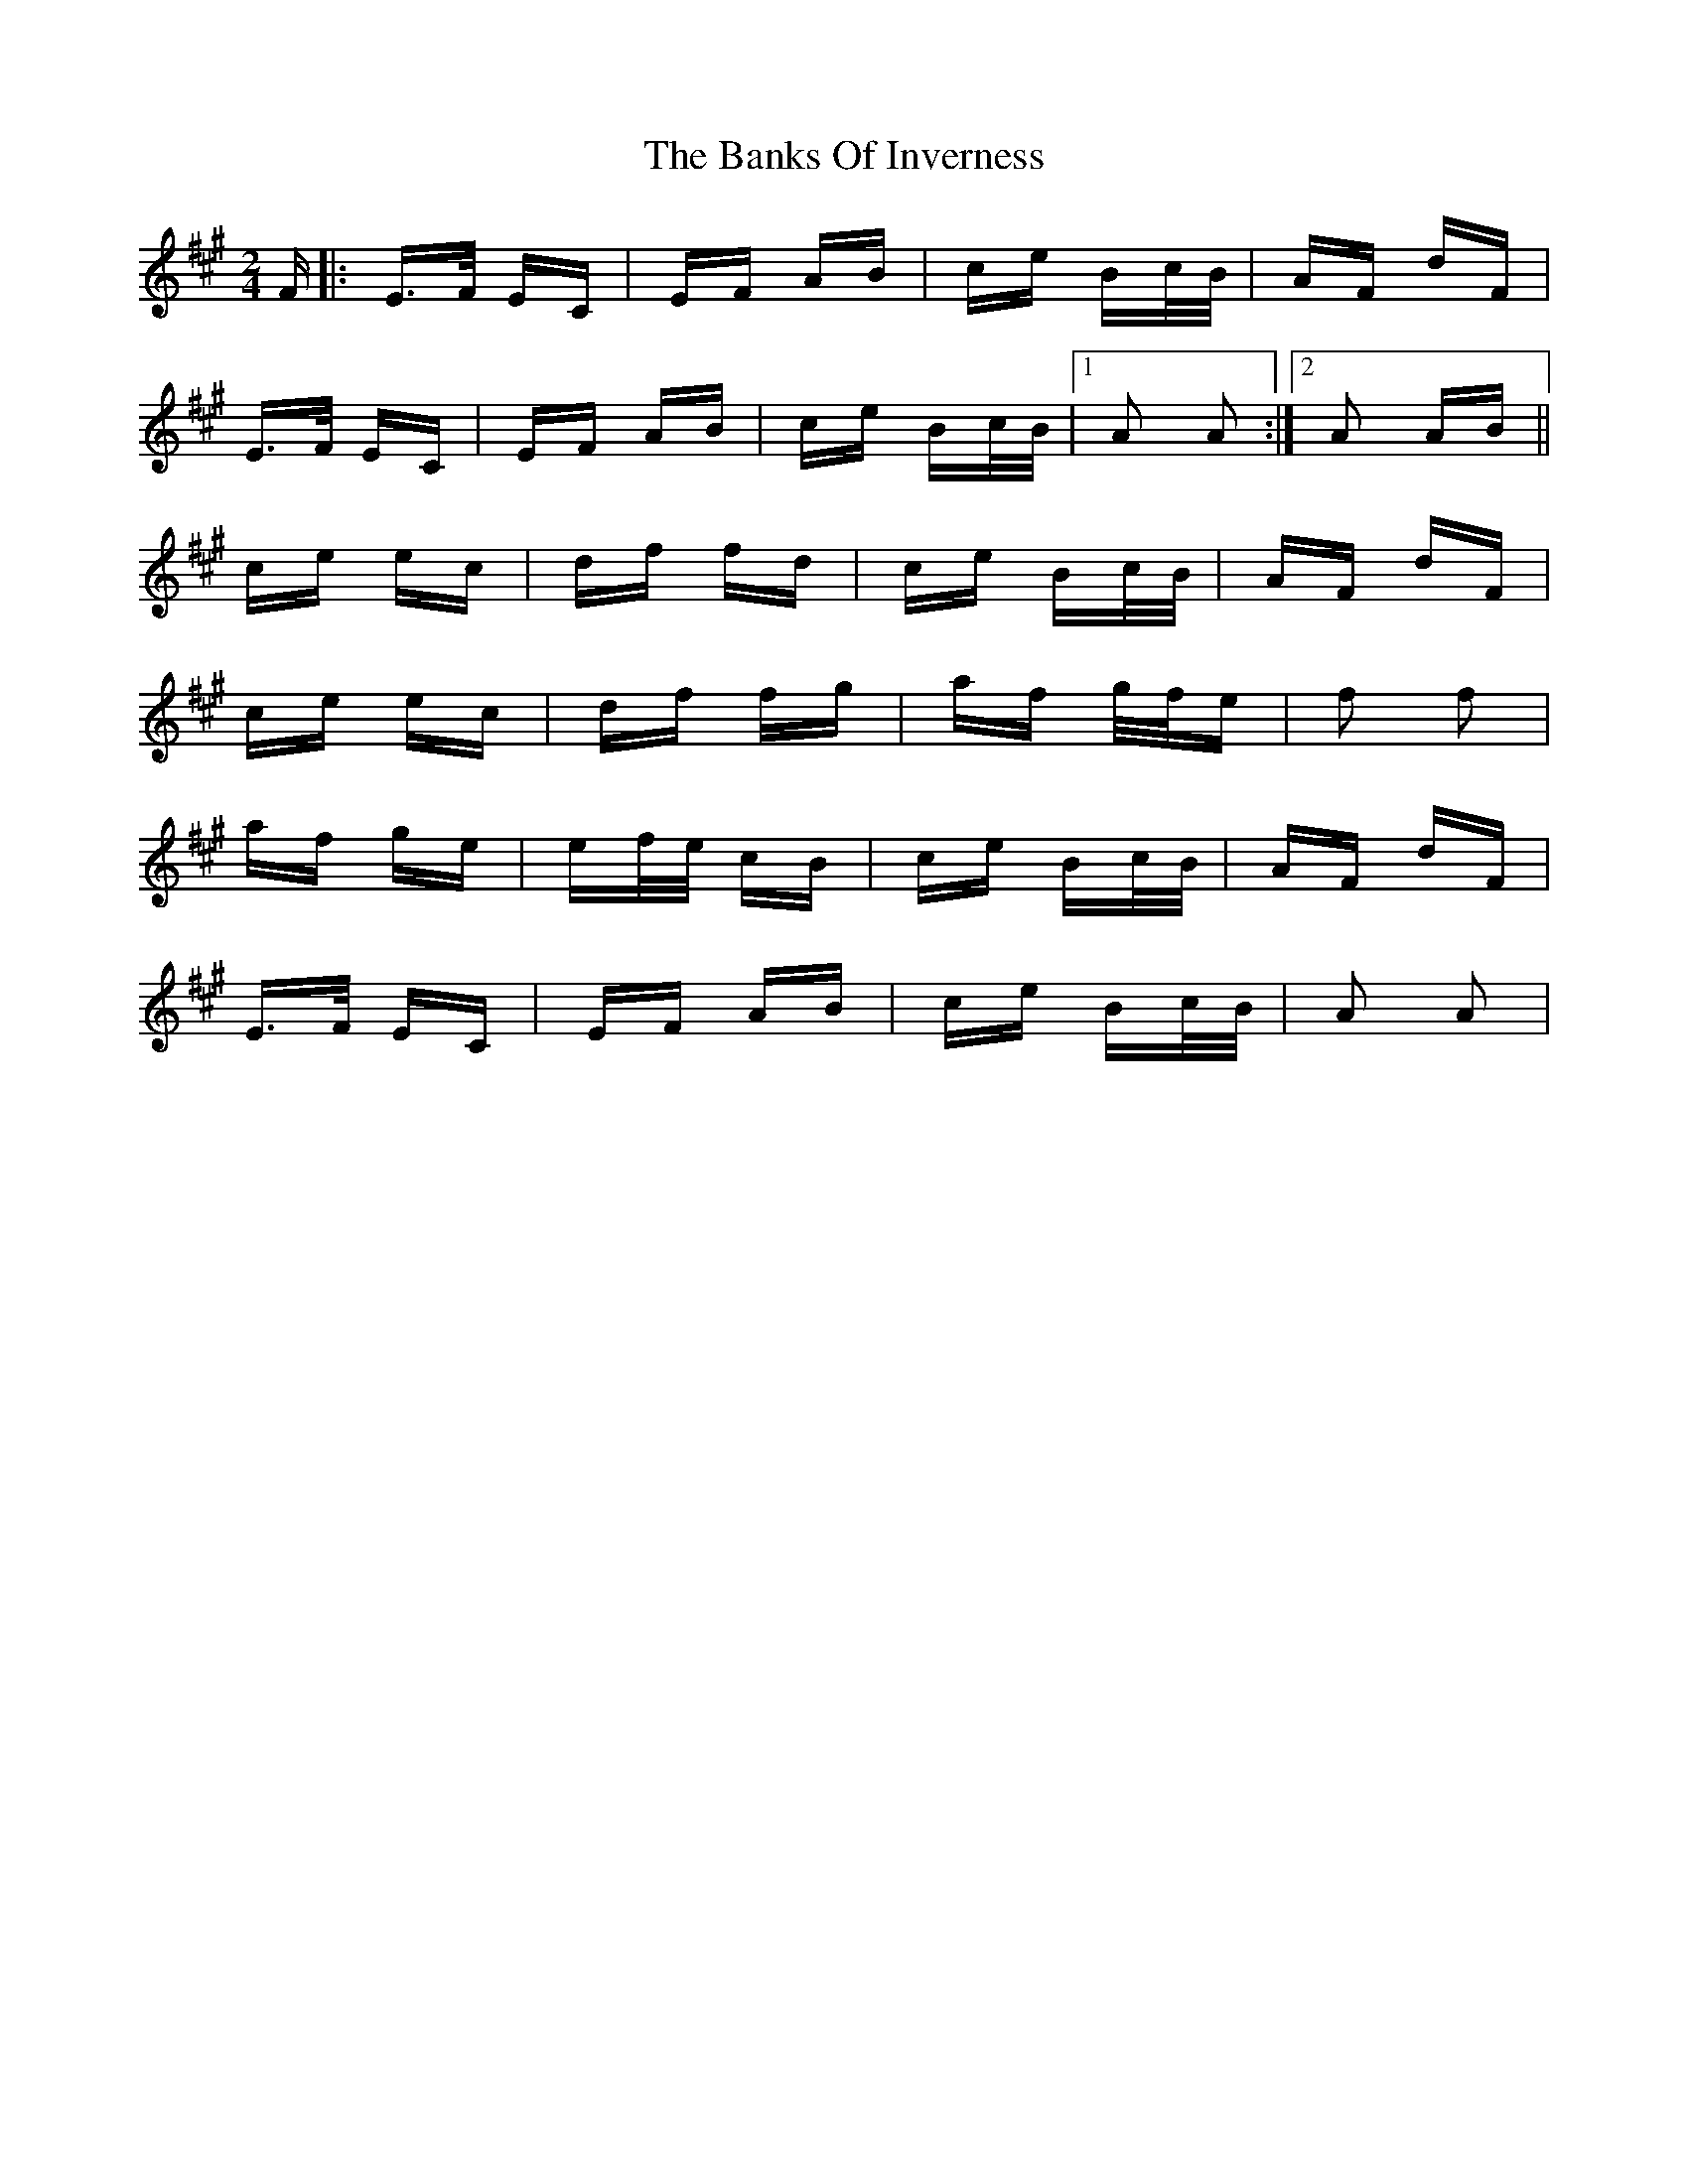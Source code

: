 X: 2693
T: Banks Of Inverness, The
R: polka
M: 2/4
K: Amajor
F|:E>F EC|EF AB|ce Bc/B/|AF dF|
E>F EC|EF AB|ce Bc/B/|1 A2 A2:|2 A2 AB||
ce ec|df fd|ce Bc/B/|AF dF|
ce ec|df fg|af g/f/e|f2 f2|
af ge|ef/e/ cB|ce Bc/B/|AF dF|
E>F EC|EF AB|ce Bc/B/|A2 A2|

